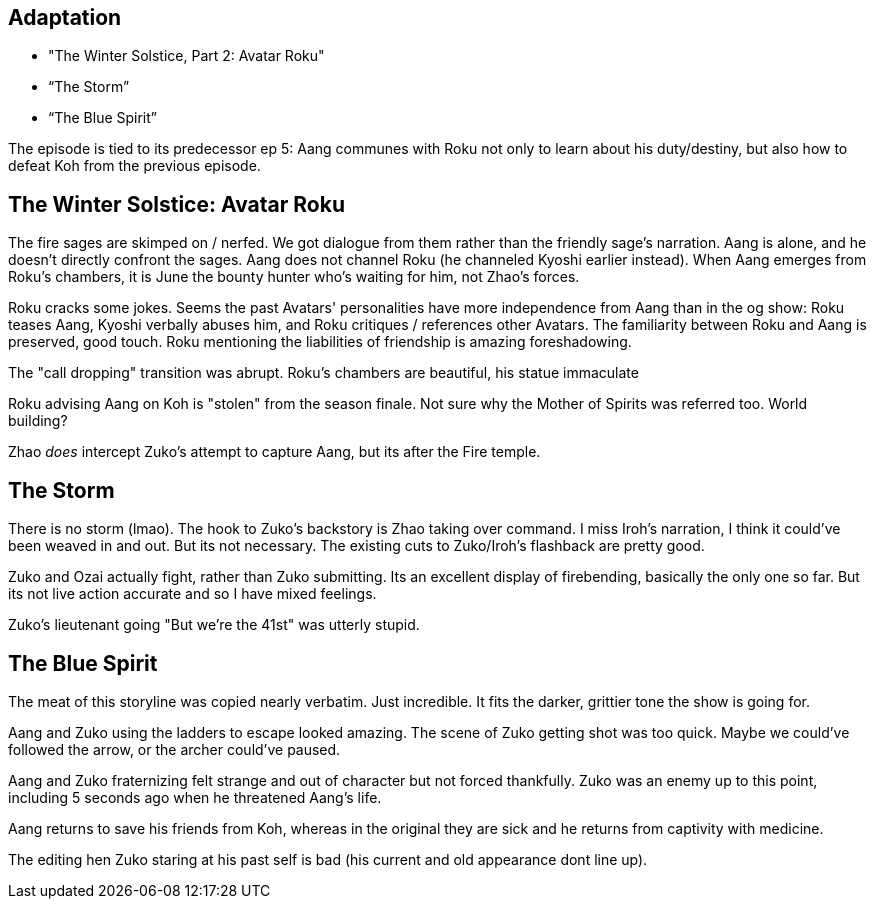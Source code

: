 == Adaptation

* "The Winter Solstice, Part 2: Avatar Roku"
* “The Storm”
* “The Blue Spirit”

The episode is tied to its predecessor ep 5: Aang communes with Roku not only to learn about his duty/destiny, but also how to defeat Koh from the previous episode.

== The Winter Solstice: Avatar Roku

The fire sages are skimped on / nerfed.
We got dialogue from them rather than the friendly sage's narration.
Aang is alone, and he doesn't directly confront the sages.
Aang does not channel Roku (he channeled Kyoshi earlier instead).
When Aang emerges from Roku's chambers, it is June the bounty hunter who's waiting for him, not Zhao's forces.

Roku cracks some jokes.
Seems the past Avatars' personalities have more independence from Aang than in the og show: Roku teases Aang, Kyoshi verbally abuses him, and Roku critiques / references other Avatars.
The familiarity between Roku and Aang is preserved, good touch.
Roku mentioning the liabilities of friendship is amazing foreshadowing.

The "call dropping" transition was abrupt.
Roku's chambers are beautiful, his statue immaculate

Roku advising Aang on Koh is "stolen" from the season finale.
Not sure why the Mother of Spirits was referred too.
World building?

Zhao _does_ intercept Zuko's attempt to capture Aang, but its after the Fire temple.

== The Storm

There is no storm (lmao).
The hook to Zuko's backstory is Zhao taking over command.
I miss Iroh's narration, I think it could've been weaved in and out.
But its not necessary.
The existing cuts to Zuko/Iroh's flashback are pretty good.

Zuko and Ozai actually fight, rather than Zuko submitting.
Its an excellent display of firebending, basically the only one so far.
But its not live action accurate and so I have mixed feelings.

Zuko's lieutenant going "But we're the 41st" was utterly stupid.

== The Blue Spirit

The meat of this storyline was copied nearly verbatim. Just incredible.
It fits the darker, grittier tone the show is going for.

Aang and Zuko using the ladders to escape looked amazing.
The scene of Zuko getting shot was too quick.
Maybe we could've followed the arrow, or the archer could've paused.

Aang and Zuko fraternizing felt strange and out of character  but not forced thankfully.
Zuko was an enemy up to this point, including 5 seconds ago when he threatened Aang's life.

Aang returns to save his friends from Koh, whereas in the original they are sick and he returns from captivity with medicine.

The editing hen Zuko staring at his past self is bad (his current and old appearance dont line up).
